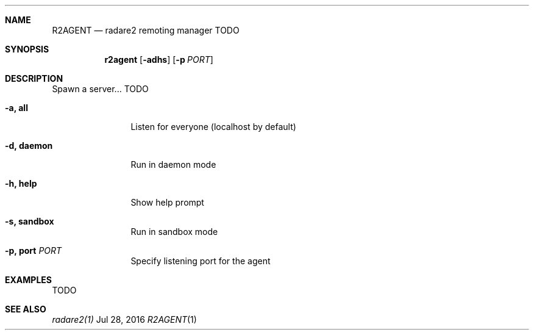 .Dd Jul 28, 2016
.Dt R2AGENT 1
.Sh NAME
.Nm R2AGENT
.Nd radare2 remoting manager TODO
.Sh SYNOPSIS
.Nm r2agent
.Op Fl adhs
.Op Fl p Ar PORT
.Sh DESCRIPTION
Spawn a server... TODO
.Bl -tag -width Fl
.It Fl a, Cm all
Listen for everyone (localhost by default)
.It Fl d, Cm daemon
Run in daemon mode
.It Fl h, Cm help
Show help prompt
.It Fl s, Cm sandbox
Run in sandbox mode
.It Fl p, Cm port Ar PORT
Specify listening port for the agent
.El
.Sh EXAMPLES
.Pp
TODO
.Sh SEE ALSO
.Pp
.Xr radare2(1)

